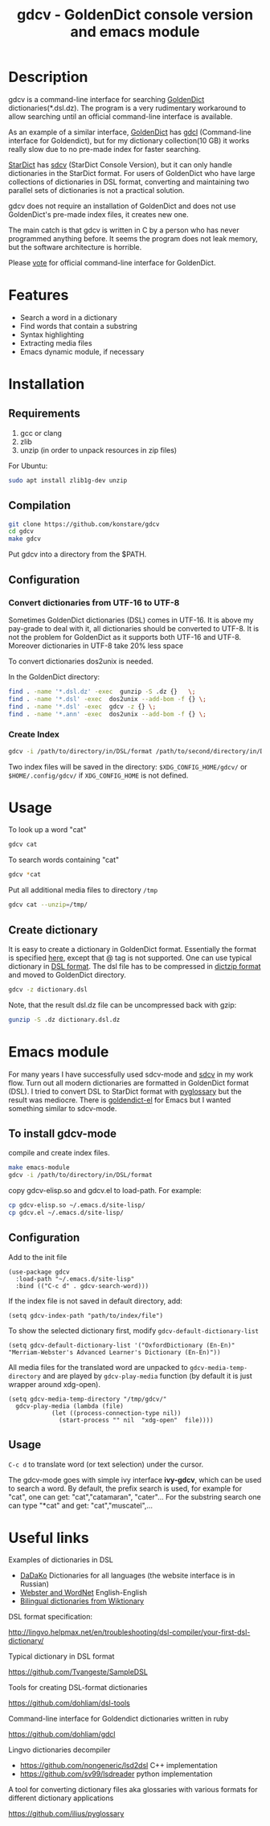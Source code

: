 #+TITLE: gdcv - GoldenDict console version and emacs module

* Description
gdcv is a command-line interface for searching [[https://github.com/goldendict/goldendict][GoldenDict]] dictionaries(*.dsl.dz). The program is a very rudimentary workaround to allow searching until an official command-line interface is available.

As an example of a similar interface, [[https://github.com/goldendict/goldendict][GoldenDict]] has [[https://github.com/dohliam/gdcl][gdcl]] (Command-line interface for Goldendict), but for my dictionary collection(10 GB)  it works really slow due to no pre-made index  for faster searching. 

[[http://code.google.com/p/stardict-3/][StarDict]] has [[http://sdcv.sourceforge.net/][sdcv]] (StarDict Console Version), but it can only handle dictionaries in the StarDict format. For users of GoldenDict who have large collections of dictionaries in DSL format, converting and maintaining two parallel sets of dictionaries is not a practical solution.

gdcv does not require an installation of GoldenDict and does not use GoldenDict's pre-made index files, it creates new one.  

The main catch is that gdcv is written in C by a person who has never programmed anything before.  It seems  the program  does not leak memory, but the software architecture  is horrible.

Please [[https://github.com/goldendict/goldendict/issues/37][vote]] for official  command-line interface for GoldenDict.

* Features
+ Search a word in a dictionary
+ Find words that contain a substring
+ Syntax highlighting
+ Extracting media files
+ Emacs dynamic module, if necessary


* Installation
** Requirements
1. gcc or clang
2. zlib
3. unzip  (in order to unpack resources in zip files)
For Ubuntu:
#+BEGIN_SRC sh
sudo apt install zlib1g-dev unzip
#+END_SRC
** Compilation 
#+BEGIN_SRC sh
git clone https://github.com/konstare/gdcv
cd gdcv
make gdcv
#+END_SRC

Put gdcv into a directory from the $PATH.

** Configuration
*** Convert dictionaries from UTF-16 to UTF-8

Sometimes GoldenDict dictionaries (DSL) comes in UTF-16. It is above my pay-grade to deal with it,  all dictionaries should be converted to UTF-8. It is not the problem for GoldenDict as it supports both UTF-16 and UTF-8. Moreover dictionaries in UTF-8 take 20% less space 

To convert dictionaries dos2unix is needed.

In the GoldenDict directory:
#+BEGIN_SRC sh
find . -name '*.dsl.dz' -exec  gunzip -S .dz {}   \;
find . -name '*.dsl' -exec  dos2unix --add-bom -f {} \;
find . -name '*.dsl' -exec  gdcv -z {} \;
find . -name '*.ann' -exec  dos2unix --add-bom -f {} \;
#+END_SRC

*** Create Index

#+BEGIN_SRC sh
gdcv -i /path/to/directory/in/DSL/format /path/to/second/directory/in/DSL/format
#+END_SRC

Two index files will be saved in the directory:
=$XDG_CONFIG_HOME/gdcv/= or  =$HOME/.config/gdcv/= if =XDG_CONFIG_HOME= is not defined.


* Usage
To look up a word "cat"
#+BEGIN_SRC sh
gdcv cat
#+END_SRC

[[./video/cli.gif]]

To search words containing "cat"
#+BEGIN_SRC sh
gdcv *cat
#+END_SRC


Put all additional media files to directory =/tmp=
#+BEGIN_SRC sh
gdcv cat --unzip=/tmp/
#+END_SRC

** Create dictionary

It is easy to create a dictionary in GoldenDict format. Essentially the format  is specified [[http://lingvo.helpmax.net/en/troubleshooting/dsl-compiler/your-first-dsl-dictionary/][here]], except that @ tag is not supported. One can use typical dictionary in  [[https://github.com/Tvangeste/SampleDSL][DSL format]].
The dsl file has to be compressed in [[https://linux.die.net/man/1/dictzip][dictzip format]]  and moved to GoldenDict directory.

#+BEGIN_SRC sh
gdcv -z dictionary.dsl
#+END_SRC

Note, that the result dsl.dz file can be uncompressed back with gzip:

#+BEGIN_SRC sh
gunzip -S .dz dictionary.dsl.dz
#+END_SRC


* Emacs module
For many years I have  successfully used sdcv-mode and [[http://sdcv.sourceforge.net/][sdcv]] in my work flow. Turn out all modern dictionaries are formatted in GoldenDict format (DSL). I tried to convert DSL to StarDict format with [[https://github.com/ilius/pyglossary][pyglossary]] but the result was mediocre. There is [[https://github.com/stardiviner/goldendict.el][goldendict-el]] for Emacs but I wanted something similar to sdcv-mode.

** To install gdcv-mode
**** compile and create index files.

#+BEGIN_SRC sh
make emacs-module
gdcv -i /path/to/directory/in/DSL/format
#+END_SRC

**** copy gdcv-elisp.so and gdcv.el to load-path. For example:
#+BEGIN_SRC sh
cp gdcv-elisp.so ~/.emacs.d/site-lisp/
cp gdcv.el ~/.emacs.d/site-lisp/
#+END_SRC
** Configuration
Add to the init file
#+BEGIN_SRC elisp
(use-package gdcv
  :load-path "~/.emacs.d/site-lisp"
  :bind (("C-c d" . gdcv-search-word)))
#+END_SRC

If the index file is not saved in default directory, add:
#+BEGIN_SRC elisp
(setq gdcv-index-path "path/to/index/file")
#+END_SRC

To show the selected dictionary first, modify =gdcv-default-dictionary-list=
#+BEGIN_SRC elisp
  (setq gdcv-default-dictionary-list '("OxfordDictionary (En-En)" "Merriam-Webster's Advanced Learner's Dictionary (En-En)"))
#+END_SRC

All media files for the translated word are unpacked to =gdcv-media-temp-directory= and are played by =gdcv-play-media= function (by default it is just wrapper around xdg-open).

#+BEGIN_SRC elisp
  (setq gdcv-media-temp-directory "/tmp/gdcv/"
	gdcv-play-media (lambda (file) 
			  (let ((process-connection-type nil))
			    (start-process "" nil  "xdg-open"  file))))
#+END_SRC



** Usage
=C-c d= to translate word  (or text selection)  under the cursor.

[[./video/emacs.gif]]


The gdcv-mode goes with simple ivy interface *ivy-gdcv*, which can be used to search a word. By default, the prefix search is used, for example for "cat", one can get: "cat","catamaran", "cater"... For the substring search one can type "*cat" and get: "cat","muscatel",...



[[./video/ivy.gif]]


* Useful links
**** Examples of dictionaries in DSL
+ [[http://dadako.narod.ru/paperpoe.htm][DaDaKo]] Dictionaries for all languages (the website interface is in Russian)
+ [[https://github.com/konstare/Dictionaries][ Webster and WordNet]]   English-English
+ [[https://github.com/open-dsl-dict/wiktionary-dict][Bilingual dictionaries from Wiktionary]]

**** DSL format specification:
http://lingvo.helpmax.net/en/troubleshooting/dsl-compiler/your-first-dsl-dictionary/
**** Typical dictionary in DSL format
https://github.com/Tvangeste/SampleDSL
**** Tools for creating DSL-format dictionaries
https://github.com/dohliam/dsl-tools
**** Command-line interface for Goldendict dictionaries written in ruby
https://github.com/dohliam/gdcl
**** Lingvo dictionaries decompiler
+ https://github.com/nongeneric/lsd2dsl   C++ implementation
+ https://github.com/sv99/lsdreader       python implementation
**** A tool for converting dictionary files aka glossaries with various formats for different dictionary applications
https://github.com/ilius/pyglossary

